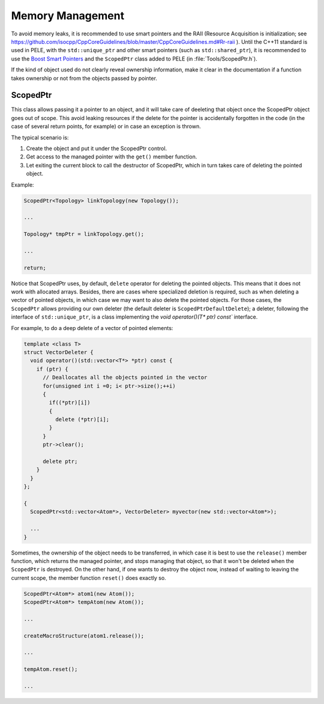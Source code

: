 .. _sec-dev-memoryManagement:

*****************
Memory Management
*****************

To avoid memory leaks, it is recommended to use smart pointers and the RAII (Resource Acquisition is initialization; see https://github.com/isocpp/CppCoreGuidelines/blob/master/CppCoreGuidelines.md#Rr-raii ). Until the C++11 standard is used in PELE, with the ``std::unique_ptr`` and other smart pointers (such as ``std::shared_ptr``), it is recommended to use the `Boost Smart Pointers <http://www.boost.org/doc/libs/1_36_0/libs/smart_ptr/smart_ptr.htm>`__ and the ``ScopedPtr`` class added to PELE (in :file:`Tools/ScopedPtr.h`).

If the kind of object used do not clearly reveal ownership information, make it clear in the documentation if a function takes ownership or not from the objects passed by pointer.


ScopedPtr
=========

This class allows passing it a pointer to an object, and it will take care of deeleting that object once the ScopedPtr object goes out of scope. This avoid leaking resources if the delete for the pointer is accidentally forgotten in the code (in the case of several return points, for example) or in case an exception is thrown.

The typical scenario is:

1. Create the object and put it under the ScopedPtr control.
2. Get access to the managed pointer with the ``get()`` member function.
3. Let exiting the current block to call the destructor of ScopedPtr, which in turn takes care of deleting the pointed object.

Example:

.. code-block:: c++

  ScopedPtr<Topology> linkTopology(new Topology());

  ...

  Topology* tmpPtr = linkTopology.get();

  ...

  return;

Notice that ScopedPtr uses, by default, ``delete`` operator for deleting the pointed objects. This means that it does not work with allocated arrays. Besides, there are cases where specialized deletion is required, such as when deleting a vector of pointed objects, in which case we may want to also delete the pointed objects. For those cases, the ``ScopedPtr`` allows providing our own deleter (the default deleter is ``ScopedPtrDefaultDelete``); a deleter, following the interface of ``std::unique_ptr``, is a class implementing the `void operator()(T* ptr) const`` interface.

For example, to do a deep delete of a vector of pointed elements:

.. code-block:: c++

  template <class T>
  struct VectorDeleter {
    void operator()(std::vector<T*> *ptr) const {
      if (ptr) {
        // Deallocates all the objects pointed in the vector
	for(unsigned int i =0; i< ptr->size();++i)
	{
	  if((*ptr)[i])
	  {
	    delete (*ptr)[i];
	  }
	}
	ptr->clear();

	delete ptr;
      }
    }
  };

  {
    ScopedPtr<std::vector<Atom*>, VectorDeleter> myvector(new std::vector<Atom*>);

    ...
  }


Sometimes, the ownership of the object needs to be transferred, in which case it is best to use the ``release()`` member function, which returns the managed pointer, and stops managing that object, so that it won't be deleted when the ``ScopedPtr`` is destroyed. On the other hand, if one wants to destroy the object now, instead of waiting to leaving the current scope, the member function ``reset()`` does exactly so.

.. code-block:: c++

  ScopedPtr<Atom*> atom1(new Atom());
  ScopedPtr<Atom*> tempAtom(new Atom());

  ...

  createMacroStructure(atom1.release());

  ...
  
  tempAtom.reset();

  ...

